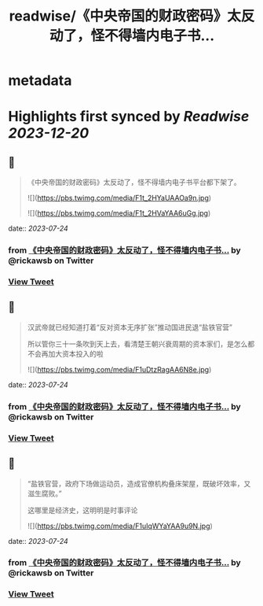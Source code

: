 :PROPERTIES:
:title: readwise/《中央帝国的财政密码》太反动了，怪不得墙内电子书...
:END:


* metadata
:PROPERTIES:
:author: [[rickawsb on Twitter]]
:full-title: "《中央帝国的财政密码》太反动了，怪不得墙内电子书..."
:category: [[tweets]]
:url: https://twitter.com/rickawsb/status/1683079476299849729
:image-url: https://pbs.twimg.com/profile_images/1577139853585973248/VFH3Pxe3.png
:END:

* Highlights first synced by [[Readwise]] [[2023-12-20]]
** 📌
#+BEGIN_QUOTE
《中央帝国的财政密码》太反动了，怪不得墙内电子书平台都下架了。 

![](https://pbs.twimg.com/media/F1t_2HYaUAAOa9n.jpg) 

![](https://pbs.twimg.com/media/F1t_2HVaYAA6uGg.jpg) 
#+END_QUOTE
    date:: [[2023-07-24]]
*** from _《中央帝国的财政密码》太反动了，怪不得墙内电子书..._ by @rickawsb on Twitter
*** [[https://twitter.com/rickawsb/status/1683079476299849729][View Tweet]]
** 📌
#+BEGIN_QUOTE
汉武帝就已经知道打着“反对资本无序扩张”推动国进民退“盐铁官营”

所以管你三十一条吹到天上去，看清楚王朝兴衰周期的资本家们，是怎么都不会再加大资本投入的啦 

![](https://pbs.twimg.com/media/F1uDtzRagAA6N8e.jpg) 
#+END_QUOTE
    date:: [[2023-07-24]]
*** from _《中央帝国的财政密码》太反动了，怪不得墙内电子书..._ by @rickawsb on Twitter
*** [[https://twitter.com/rickawsb/status/1683083760852410373][View Tweet]]
** 📌
#+BEGIN_QUOTE
“盐铁官营，政府下场做运动员，造成官僚机构叠床架屋，既破坏效率，又滋生腐败。”

这哪里是经济史，这明明是时事评论 

![](https://pbs.twimg.com/media/F1uIqWYaYAA9u9N.jpg) 
#+END_QUOTE
    date:: [[2023-07-24]]
*** from _《中央帝国的财政密码》太反动了，怪不得墙内电子书..._ by @rickawsb on Twitter
*** [[https://twitter.com/rickawsb/status/1683089160238936064][View Tweet]]